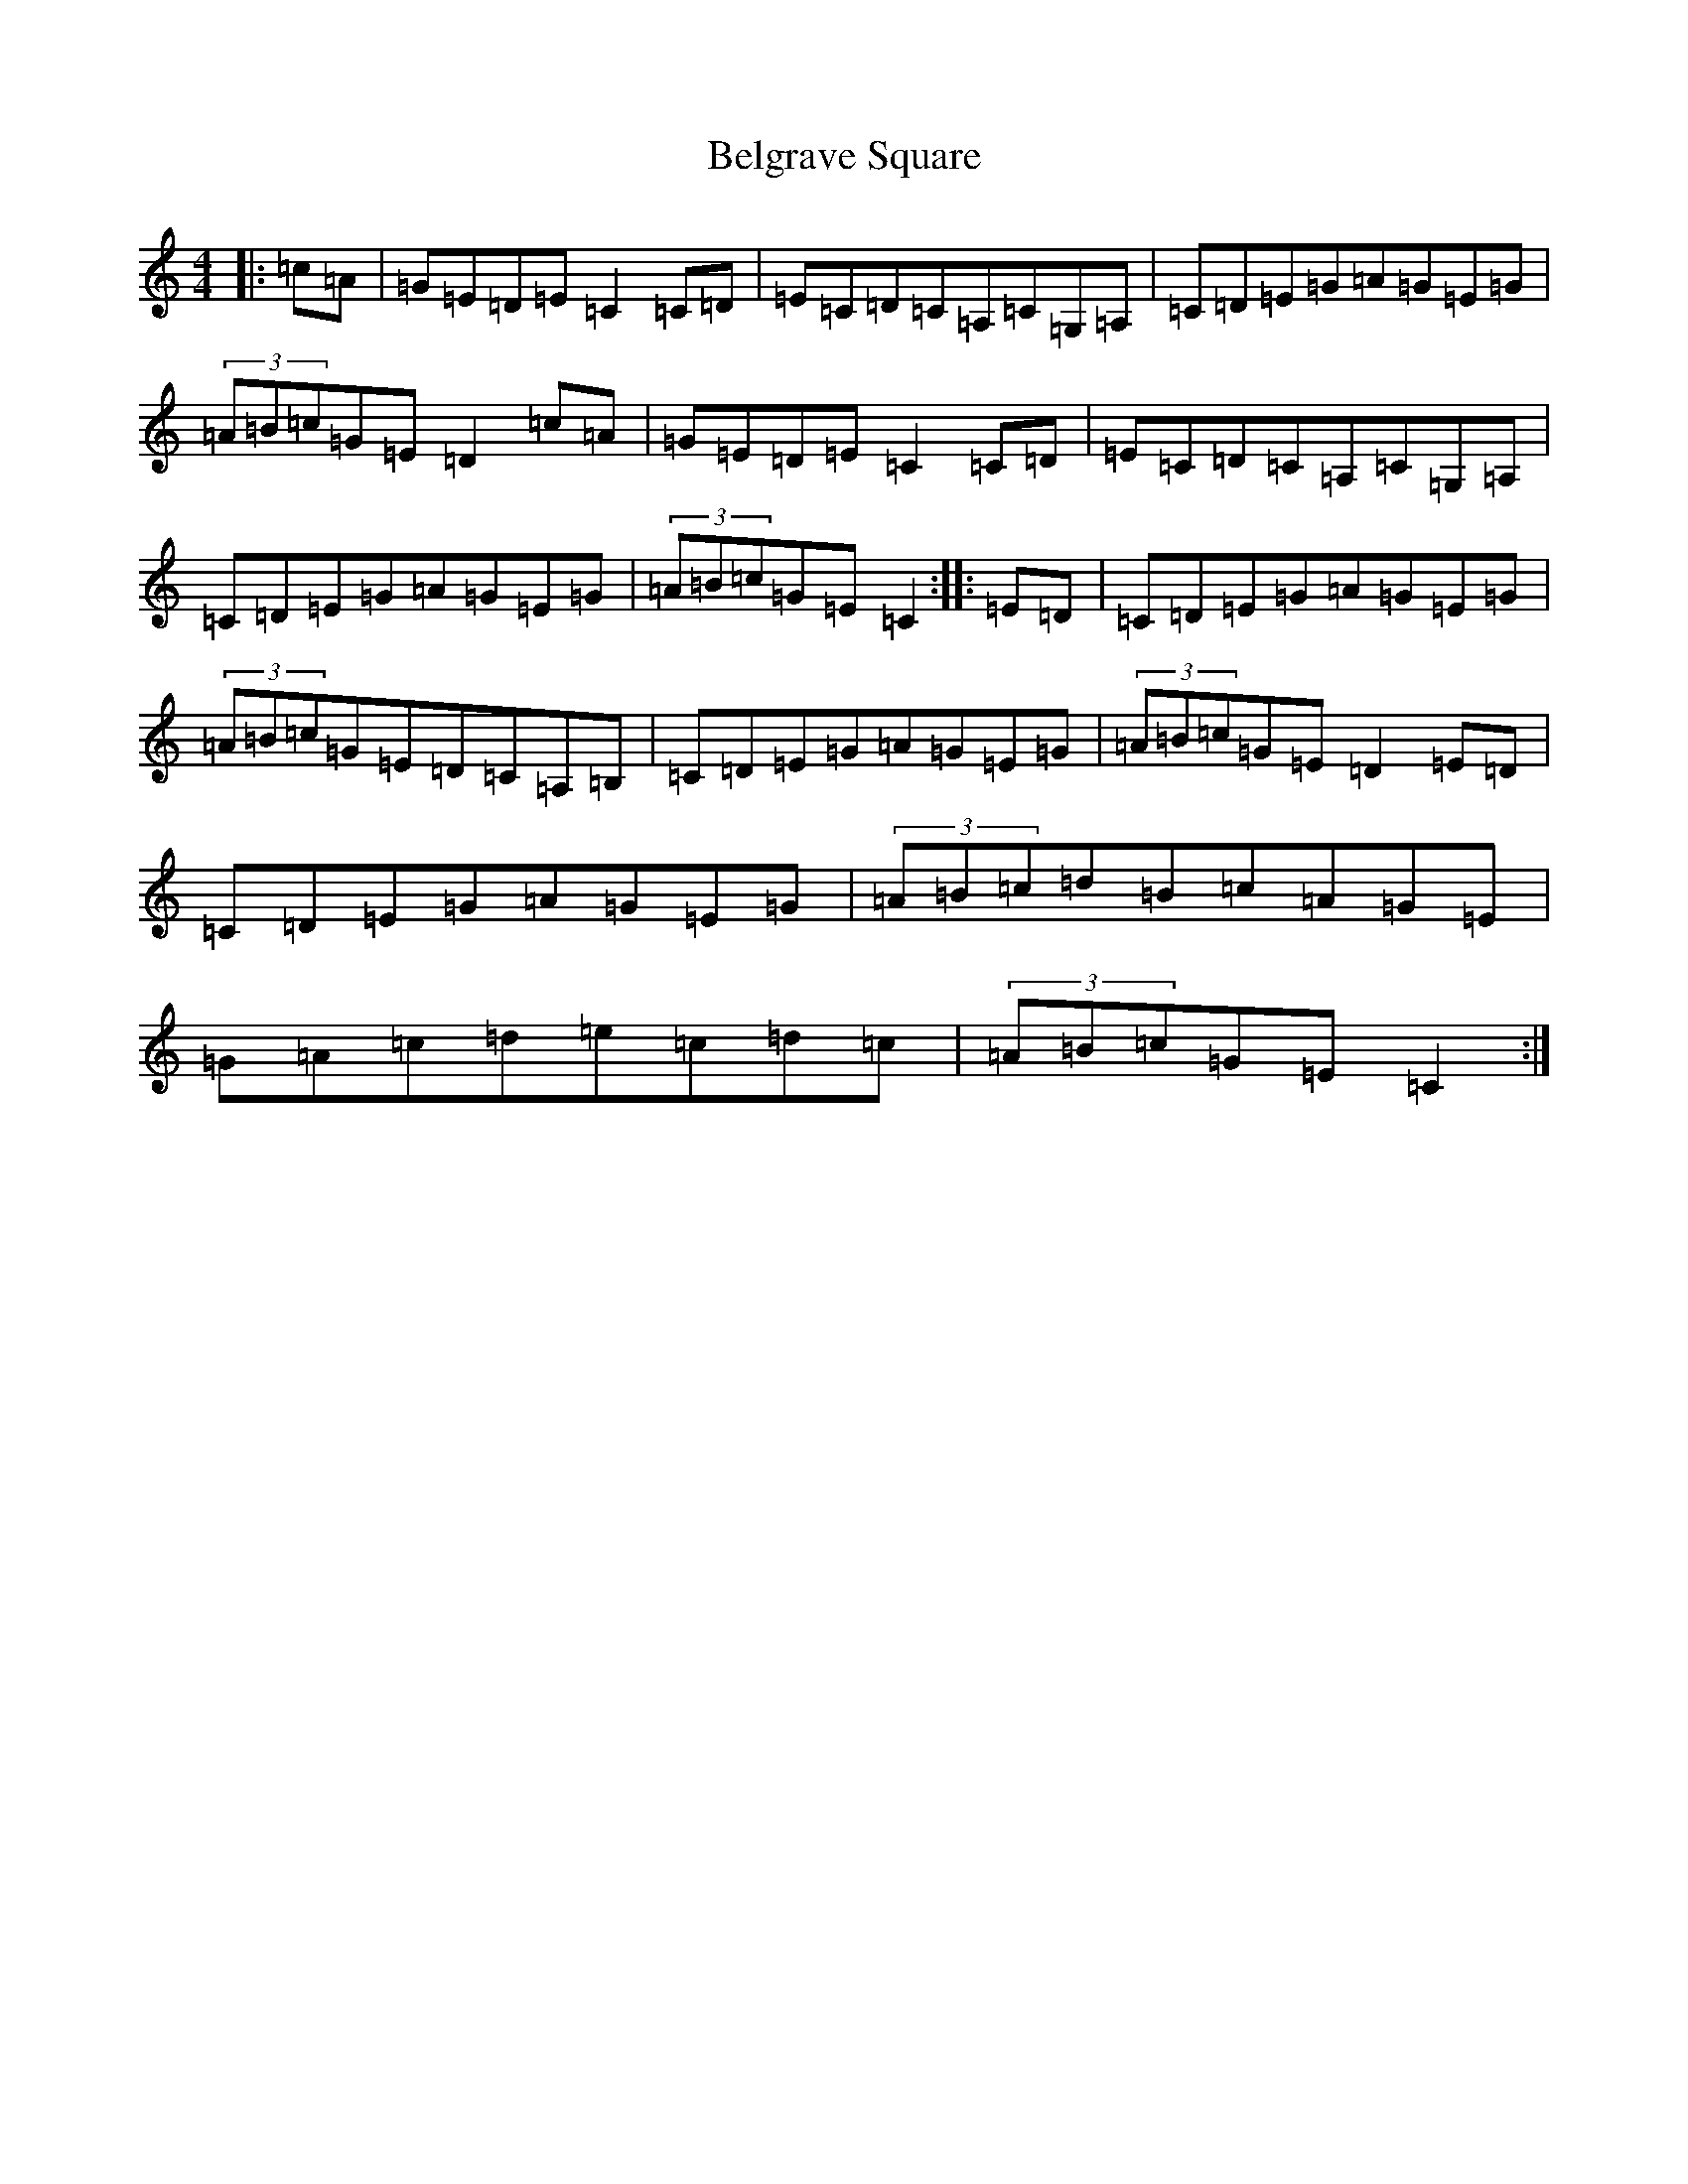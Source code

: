 X: 1663
T: Belgrave Square
S: https://thesession.org/tunes/4027#setting4027
R: hornpipe
M:4/4
L:1/8
K: C Major
|:=c=A|=G=E=D=E=C2=C=D|=E=C=D=C=A,=C=G,=A,|=C=D=E=G=A=G=E=G|(3=A=B=c=G=E=D2=c=A|=G=E=D=E=C2=C=D|=E=C=D=C=A,=C=G,=A,|=C=D=E=G=A=G=E=G|(3=A=B=c=G=E=C2:||:=E=D|=C=D=E=G=A=G=E=G|(3=A=B=c=G=E=D=C=A,=B,|=C=D=E=G=A=G=E=G|(3=A=B=c=G=E=D2=E=D|=C=D=E=G=A=G=E=G|(3=A=B=c=d=B=c=A=G=E|=G=A=c=d=e=c=d=c|(3=A=B=c=G=E=C2:|